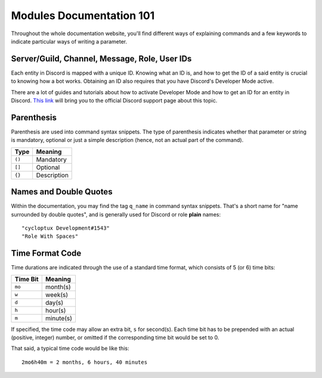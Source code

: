 *************************
Modules Documentation 101
*************************

Throughout the whole documentation website, you'll find different ways of explaining commands and a few keywords to indicate particular ways of writing a parameter.

Server/Guild, Channel, Message, Role, User IDs
==============================================

Each entity in Discord is mapped with a unique ID. Knowing what an ID is, and how to get the ID of a said entity is crucial to knowing how a bot works. Obtaining an ID also requires that you have Discord's Developer Mode active.

There are a lot of guides and tutorials about how to activate Developer Mode and how to get an ID for an entity in Discord. `This link <https://support.discordapp.com/hc/en-us/articles/206346498-Where-can-I-find-my-User-Server-Message-ID->`_ will bring you to the official Discord support page about this topic.

Parenthesis
===========

Parenthesis are used into command syntax snippets. The type of parenthesis indicates whether that parameter or string is mandatory, optional or just a simple description (hence, not an actual part of the command).

+----------+-------------+
| Type     | Meaning     |
+==========+=============+
| ``()``   | Mandatory   |
+----------+-------------+
| ``[]``   | Optional    |
+----------+-------------+
| ``{}``   | Description |
+----------+-------------+

Names and Double Quotes
=======================

Within the documentation, you may find the tag ``q_name`` in command syntax snippets. That's a short name for "name surrounded by double quotes", and is generally used for Discord or role **plain** names:

.. parsed-literal::

    "cycloptux Development#1543"
    "Role With Spaces"
    
Time Format Code
================

Time durations are indicated through the use of a standard time format, which consists of 5 (or 6) time bits:

+----------+-----------+
| Time Bit | Meaning   |
+==========+===========+
| ``mo``   | month(s)  |
+----------+-----------+
| ``w``    | week(s)   |
+----------+-----------+
| ``d``    | day(s)    |
+----------+-----------+
| ``h``    | hour(s)   |
+----------+-----------+
| ``m``    | minute(s) |
+----------+-----------+

If specified, the time code may allow an extra bit, ``s`` for second(s). Each time bit has to be prepended with an actual (positive, integer) number, or omitted if the corresponding time bit would be set to 0.

That said, a typical time code would be like this:

.. parsed-literal::

    2mo6h40m = 2 months, 6 hours, 40 minutes
    
